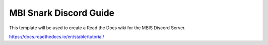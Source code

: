 MBI Snark Discord Guide
=======================================

This template will be used to create a Read the Docs wiki for the MBIS Discord Server.

https://docs.readthedocs.io/en/stable/tutorial/
